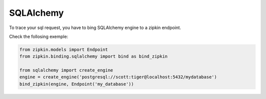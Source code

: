SQLAlchemy
==========

To trace your sql request, you have to bing SQLAlchemy engine to a zipkin
endpoint.

Check the follosing exemple:

.. code-block:: python

  from zipkin.models import Endpoint
  from zipkin.binding.sqlalchemy import bind as bind_zipkin

  from sqlalchemy import create_engine
  engine = create_engine('postgresql://scott:tiger@localhost:5432/mydatabase')
  bind_zipkin(engine, Endpoint('my_database'))

